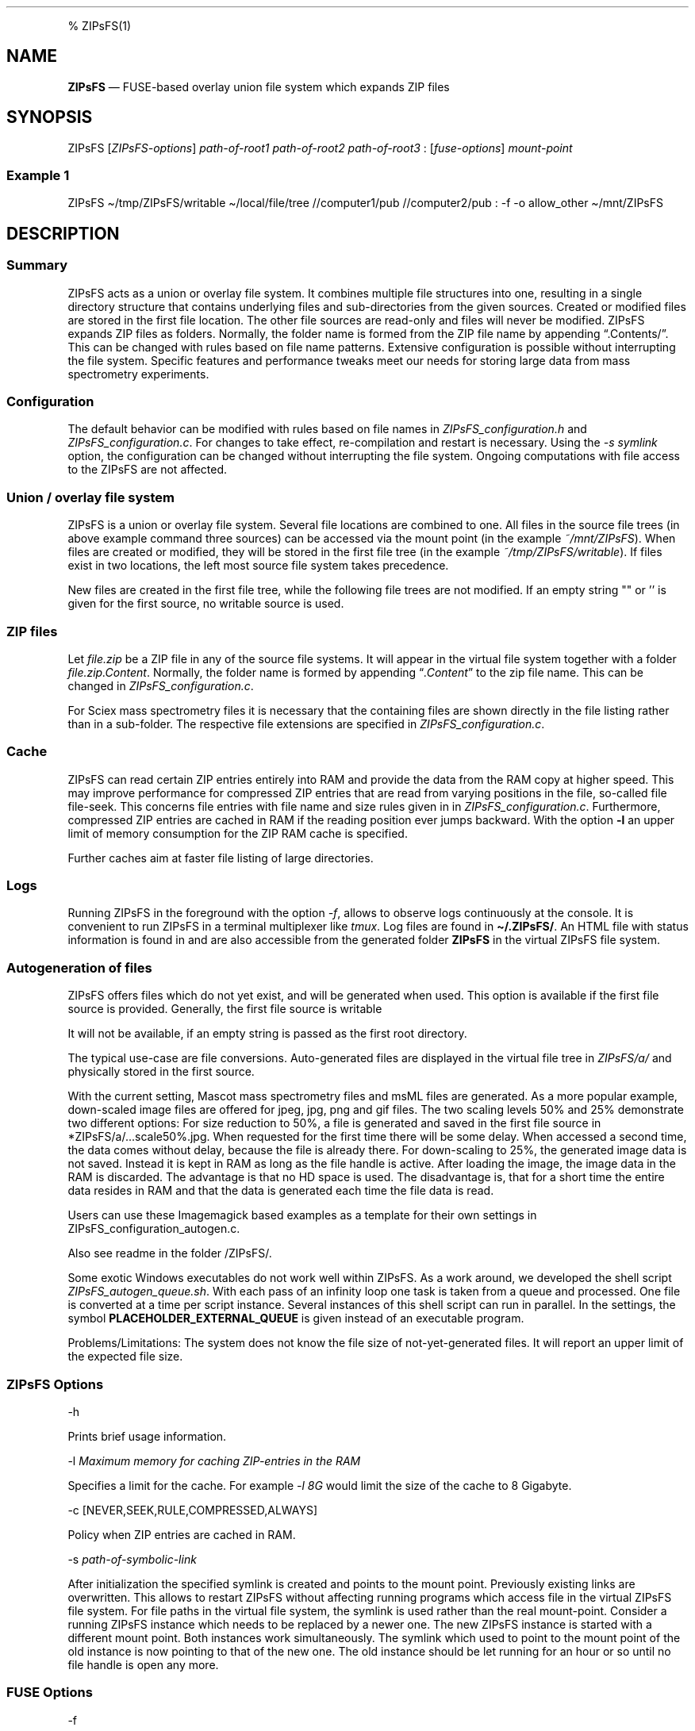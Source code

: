 .\"t
.\" Automatically generated by Pandoc 2.5
.\"
.TH "" "" "" "" ""
.hy
.PP
% ZIPsFS(1)
.SH NAME
.PP
\f[B]ZIPsFS\f[R] \[em] FUSE\-based overlay union file system which
expands ZIP files
.SH SYNOPSIS
.PP
ZIPsFS [\f[I]ZIPsFS\-options\f[R]] \f[I]path\-of\-root1\f[R]
\f[I]path\-of\-root2\f[R] \f[I]path\-of\-root3\f[R] :
[\f[I]fuse\-options\f[R]] \f[I]mount\-point\f[R]
.SS Example 1
.PP
ZIPsFS \[ti]/tmp/ZIPsFS/writable \[ti]/local/file/tree //computer1/pub
//computer2/pub : \-f \-o allow_other \[ti]/mnt/ZIPsFS
.SH DESCRIPTION
.SS Summary
.PP
ZIPsFS acts as a union or overlay file system.
It combines multiple file structures into one, resulting in a single
directory structure that contains underlying files and sub\-directories
from the given sources.
Created or modified files are stored in the first file location.
The other file sources are read\-only and files will never be modified.
ZIPsFS expands ZIP files as folders.
Normally, the folder name is formed from the ZIP file name by appending
\[lq].Contents/\[rq].
This can be changed with rules based on file name patterns.
Extensive configuration is possible without interrupting the file
system.
Specific features and performance tweaks meet our needs for storing
large data from mass spectrometry experiments.
.SS Configuration
.PP
The default behavior can be modified with rules based on file names in
\f[I]ZIPsFS_configuration.h\f[R] and \f[I]ZIPsFS_configuration.c\f[R].
For changes to take effect, re\-compilation and restart is necessary.
Using the \f[I]\-s symlink\f[R] option, the configuration can be changed
without interrupting the file system.
Ongoing computations with file access to the ZIPsFS are not affected.
.SS Union / overlay file system
.PP
ZIPsFS is a union or overlay file system.
Several file locations are combined to one.
All files in the source file trees (in above example command three
sources) can be accessed via the mount point (in the example
\f[I]~/mnt/ZIPsFS\f[R]). When files are created or modified, they will
be stored in the first file tree (in the example
\f[I]~/tmp/ZIPsFS/writable\f[R]).
If files exist in two locations, the left most source file system takes
precedence.
.PP
New files are created in the first file tree, while the following file
trees are not modified.
If an empty string \[dq]\[dq] or \[cq]\[cq] is given for the first
source, no writable source is used.
.SS ZIP files
.PP
Let \f[I]file.zip\f[R] be a ZIP file in any of the source file systems.
It will appear in the virtual file system together with a folder
\f[I]file.zip.Content\f[R].
Normally, the folder name is formed by appending
\[lq]\f[I].Content\f[R]\[rq] to the zip file name.
This can be changed in \f[I]ZIPsFS_configuration.c\f[R].
.PP
For Sciex mass spectrometry files it is necessary that the containing
files are shown directly in the file listing rather than in a
sub\-folder.
The respective file extensions are specified in
\f[I]ZIPsFS_configuration.c\f[R].
.SS Cache
.PP
ZIPsFS can read certain ZIP entries entirely into RAM and provide the
data from the RAM copy at higher speed.
This may improve performance for compressed ZIP entries that are read
from varying positions in the file, so\-called file file\-seek.
This concerns file entries with file name and size rules given in in
\f[I]ZIPsFS_configuration.c\f[R].
Furthermore, compressed ZIP entries are cached in RAM if the reading
position ever jumps backward.
With the option \f[B]\-l\f[R] an upper limit of memory consumption for
the ZIP RAM cache is specified.
.PP
Further caches aim at faster file listing of large directories.
.SS Logs
.PP
Running ZIPsFS in the foreground with the option \f[I]\-f\f[R], allows
to observe logs continuously at the console.
It is convenient to run ZIPsFS in a terminal multiplexer like
\f[I]tmux\f[R].
Log files are found in \f[B]\[ti]/.ZIPsFS/\f[R].
An HTML file with status information is found in and are also accessible
from the generated folder \f[B]ZIPsFS\f[R] in the virtual ZIPsFS file
system.
.SS Autogeneration of files
.PP
ZIPsFS offers files which do not yet exist, and will be generated when
used.
This option is available if the first file source is provided.
Generally, the first file source is writable
.PP
It will not be available, if an empty string is passed as the first root
directory.
.PP
The typical use\-case are file conversions.
Auto\-generated files are displayed in the virtual file tree in
\f[I]ZIPsFS/a/\f[R] and physically stored in the first source.
.PP
With the current setting, Mascot mass spectrometry files and msML files
are generated.
As a more popular example, down\-scaled image files are offered for
jpeg, jpg, png and gif files.
The two scaling levels 50% and 25% demonstrate two different options:
For size reduction to 50%, a file is generated and saved in the first
file source in *ZIPsFS/a/\&...scale50%.jpg.
When requested for the first time there will be some delay.
When accessed a second time, the data comes without delay, because the
file is already there.
For down\-scaling to 25%, the generated image data is not saved.
Instead it is kept in RAM as long as the file handle is active.
After loading the image, the image data in the RAM is discarded.
The advantage is that no HD space is used.
The disadvantage is, that for a short time the entire data resides in
RAM and that the data is generated each time the file data is read.
.PP
Users can use these Imagemagick based examples as a template for their
own settings in ZIPsFS_configuration_autogen.c.
.PP
Also see readme in the folder /ZIPsFS/.
.PP
Some exotic Windows executables do not work well within ZIPsFS.
As a work around, we developed the shell script
\f[I]ZIPsFS_autogen_queue.sh\f[R].
With each pass of an infinity loop one task is taken from a queue and
processed.
One file is converted at a time per script instance.
Several instances of this shell script can run in parallel.
In the settings, the symbol \f[B]PLACEHOLDER_EXTERNAL_QUEUE\f[R] is
given instead of an executable program.
.PP
Problems/Limitations: The system does not know the file size of
not\-yet\-generated files.
It will report an upper limit of the expected file size.
.SS ZIPsFS Options
.PP
\-h
.PP
Prints brief usage information.
.PP
\-l \f[I]Maximum memory for caching ZIP\-entries in the RAM\f[R]
.PP
Specifies a limit for the cache.
For example \f[I]\-l 8G\f[R] would limit the size of the cache to 8
Gigabyte.
.PP
\-c [NEVER,SEEK,RULE,COMPRESSED,ALWAYS]
.PP
Policy when ZIP entries are cached in RAM.
.PP
.TS
tab(@);
cw(8.3n) lw(61.7n).
T{
NEVER
T}@T{
ZIP are never cached, even not in case of backward seek.
T}
T{
T}@T{
T}
T{
SEEK
T}@T{
ZIP entries are cached if the file position jumps backward.
This is the default
T}
T{
T}@T{
T}
T{
RULE
T}@T{
ZIP entries are cached according to rules in \f[B]configuration.c\f[R].
T}
T{
T}@T{
T}
T{
COMPRESSED
T}@T{
All compressed ZIP entries are cached.
T}
T{
T}@T{
T}
T{
ALWAYS
T}@T{
All ZIP entries are cached.
T}
T{
T}@T{
T}
.TE
.PP
\-s \f[I]path\-of\-symbolic\-link\f[R]
.PP
After initialization the specified symlink is created and points to the
mount point.
Previously existing links are overwritten.
This allows to restart ZIPsFS without affecting running programs which
access file in the virtual ZIPsFS file system.
For file paths in the virtual file system, the symlink is used rather
than the real mount\-point.
Consider a running ZIPsFS instance which needs to be replaced by a newer
one.
The new ZIPsFS instance is started with a different mount point.
Both instances work simultaneously.
The symlink which used to point to the mount point of the old instance
is now pointing to that of the new one.
The old instance should be let running for an hour or so until no file
handle is open any more.
.SS FUSE Options
.PP
\-f
.PP
Run in foreground and display some logs at stdout.
This mode is useful inside tmux.
.PP
\-s
.PP
Disable multi\-threaded operation to rescue ZIPsFS in case of threading
related bugs.
.PP
\-o \f[I]comma separated Options\f[R]
.PP
\-o allow_other
.PP
Other users can read the files
.SS Fault management
.PP
When source file structures are stored remotely, there is a risk that
they may be temporarily unavailable.
Overlay file systems typically freeze when calls to the file API block.
Conversely, ZIPsFS should continue to operate with the remaining file
roots.
This is implemented as follows: Paths starting with double slash (in the
example \f[I]//computer1/pub\f[R]) are regarded as remote paths and
treated specially.
ZIPsFS will periodically check file systems starting with a double
slash.
If the last responds was too long ago then the respective file system is
skipped.
Furthermore the stat() function to obtain the attributes for a file are
queued to be performed in extra threads.
.PP
For files which are located in ZIP files and which are first loaded
entirely into RAM, the system is also robust for interruptions and
blocks during loading.
The system will not freeze.
After some longer time it will try to load the same file from another
root or return ENOENT.
.PP
If loading of ZIP files fail, loading will be repeated after 1s.
.PP
For ZIP entries loaded entirely into the RAM, the CRC sum is validated
and possible errors are logged.
.SH FILES
.IP \[bu] 2
ZIPsFS_configuration.h and ZIPsFS_configuration.c and
ZIPsFS_configuration_autogen.c: Customizable rules.
Modification requires recompilation.
.IP \[bu] 2
\[ti]/.ZIPsFS: Contains the log file and cache and the folder a.
The later holds auto\-generated files.
.SH LIMITATIONS
.SS Hard\-links
.PP
Hard\-links are not implemented, while symlinks work.
.SS Deleting files
.PP
Files can only be deleted when their physical location is in the first
source.
Conversely, in the FUSE file systems unionfs\-fuse and fuse\-overlayfs,
files can be always deleted irrespectively of their physical location.
They are canceled out without actually deleting them from their physical
location.
If you need the same behaviour please drop a request\-for\-feature.
.SH BUGS
.PP
Current status: Testing and Bug fixing
.SH AUTHOR
.PP
Christoph Gille
.SH SEE ALSO
.IP \[bu] 2
https://github.com/openscopeproject/ZipROFS
.IP \[bu] 2
https://github.com/google/fuse\-archive
.IP \[bu] 2
https://bitbucket.org/agalanin/fuse\-zip/src
.IP \[bu] 2
https://github.com/google/mount\-zip
.IP \[bu] 2
https://github.com/cybernoid/archivemount
.IP \[bu] 2
https://github.com/mxmlnkn/ratarmount
